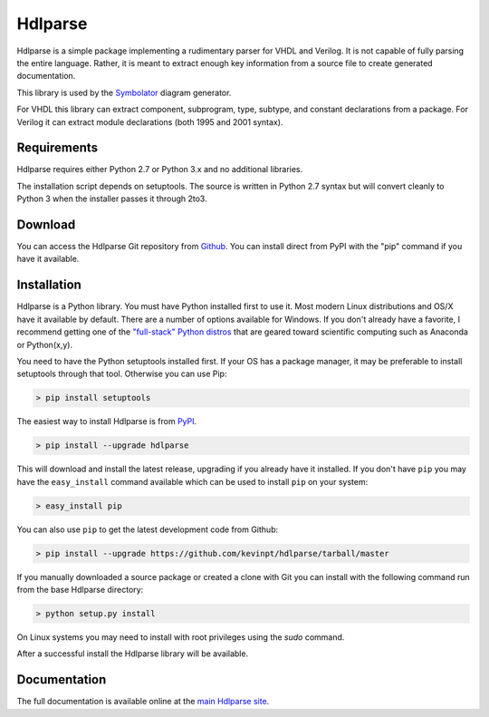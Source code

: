 
========
Hdlparse
========

Hdlparse is a simple package implementing a rudimentary parser for VHDL and Verilog. It is not capable of fully parsing the entire language. Rather, it is meant to extract enough key information from a source file to create generated documentation.

This library is used by the `Symbolator <https://github.com/kevinpt/symbolator>`_ diagram generator.

For VHDL this library can extract component, subprogram, type, subtype, and constant declarations from a package. For Verilog it can extract module declarations (both 1995 and 2001 syntax).


Requirements
------------

Hdlparse requires either Python 2.7 or Python 3.x and no additional libraries.

The installation script depends on setuptools. The source is written in
Python 2.7 syntax but will convert cleanly to Python 3 when the installer
passes it through 2to3.


Download
--------

You can access the Hdlparse Git repository from `Github
<https://github.com/kevinpt/hdlparse>`_. You can install direct from PyPI with the "pip"
command if you have it available.

Installation
------------

Hdlparse is a Python library. You must have Python installed first to use it. Most modern Linux distributions and OS/X have it available by default. There are a number of options available for Windows. If you don't already have a favorite, I recommend getting one of the `"full-stack" Python distros <http://www.scipy.org/install.html>`_ that are geared toward scientific computing such as Anaconda or Python(x,y).

You need to have the Python setuptools installed first. If your OS has a package manager, it may be preferable to install setuptools through that tool. Otherwise you can use Pip:

.. code-block:: sh

  > pip install setuptools

The easiest way to install Hdlparse is from `PyPI <https://pypi.python.org/pypi/hdlparse>`_.

.. code-block:: sh

  > pip install --upgrade hdlparse

This will download and install the latest release, upgrading if you already have it installed. If you don't have ``pip`` you may have the ``easy_install`` command available which can be used to install ``pip`` on your system:

.. code-block:: sh

  > easy_install pip


You can also use ``pip`` to get the latest development code from Github:

.. code-block:: sh

  > pip install --upgrade https://github.com/kevinpt/hdlparse/tarball/master

If you manually downloaded a source package or created a clone with Git you can install with the following command run from the base Hdlparse directory:

.. code-block:: sh

  > python setup.py install

On Linux systems you may need to install with root privileges using the *sudo* command.

After a successful install the Hdlparse library will be available.


Documentation
-------------

The full documentation is available online at the `main Hdlparse site
<http://kevinpt.github.io/hdlparse/>`_.

